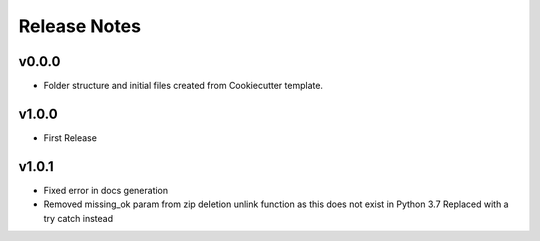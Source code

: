 Release Notes
=============

v0.0.0
------
- Folder structure and initial files created from Cookiecutter template.

v1.0.0
------
- First Release

v1.0.1
------
- Fixed error in docs generation
- Removed missing_ok param from zip deletion unlink function as this does not exist in Python 3.7  
  Replaced with a try catch instead